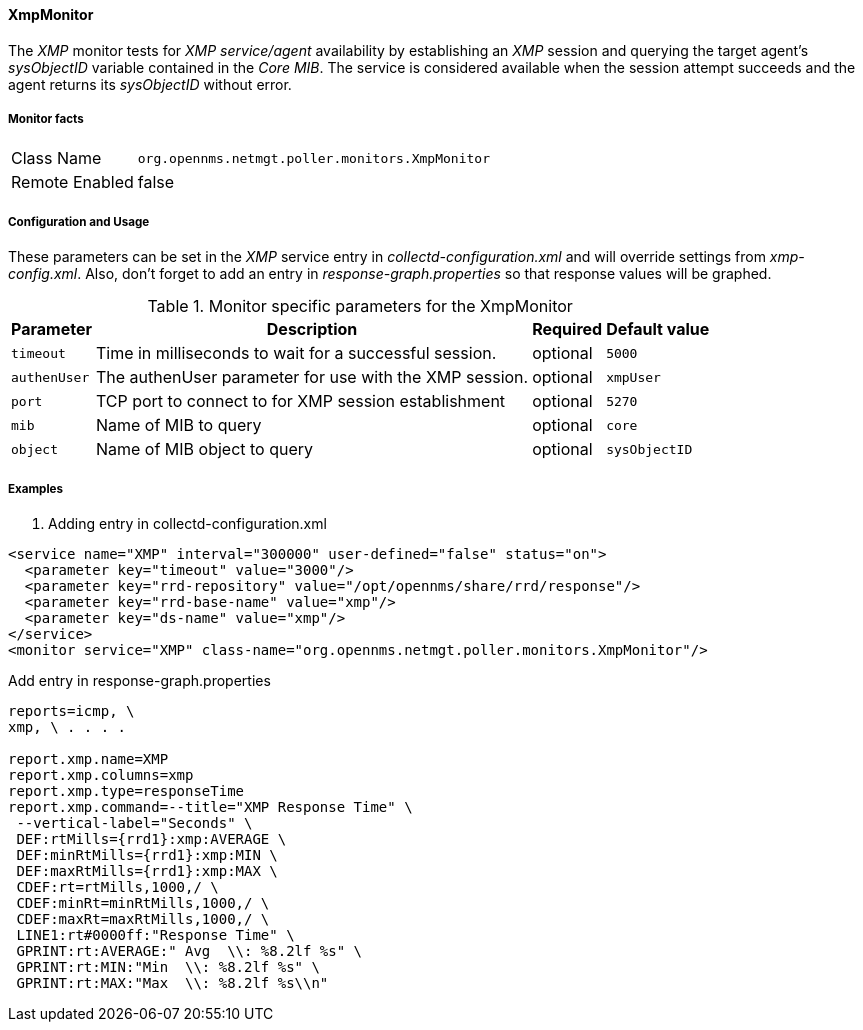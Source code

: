 
==== XmpMonitor

The _XMP_ monitor tests for _XMP service/agent_ availability by establishing an _XMP_ session and querying the target agent's _sysObjectID_ variable contained in the _Core MIB_.
The service is considered available when the session attempt succeeds and the agent returns its _sysObjectID_ without error.

===== Monitor facts

[options="autowidth"]
|===
| Class Name     | `org.opennms.netmgt.poller.monitors.XmpMonitor`
| Remote Enabled | false
|===

===== Configuration and Usage

These parameters can be set in the _XMP_ service entry in _collectd-configuration.xml_ and will override settings from _xmp-config.xml_.
Also, don't forget to add an entry in _response-graph.properties_ so that response values will be graphed.

.Monitor specific parameters for the XmpMonitor
[options="header, autowidth"]
|===
| Parameter     | Description                                            | Required | Default value
| `timeout`     | Time in milliseconds to wait for a successful session. | optional | `5000`
| `authenUser`  | The authenUser parameter for use with the XMP session. | optional | `xmpUser`
| `port`        | TCP port to connect to for XMP session establishment   | optional | `5270`
| `mib`         | Name of MIB to query                                   | optional | `core`
| `object`      | Name of MIB object to query                            | optional | `sysObjectID`
|===

===== Examples

. Adding entry in collectd-configuration.xml
[source, xml]
----
<service name="XMP" interval="300000" user-defined="false" status="on">
  <parameter key="timeout" value="3000"/>
  <parameter key="rrd-repository" value="/opt/opennms/share/rrd/response"/>
  <parameter key="rrd-base-name" value="xmp"/>
  <parameter key="ds-name" value="xmp"/>
</service>
<monitor service="XMP" class-name="org.opennms.netmgt.poller.monitors.XmpMonitor"/>
----

.Add entry in response-graph.properties
[source, xml]
----
reports=icmp, \
xmp, \ . . . .

report.xmp.name=XMP
report.xmp.columns=xmp
report.xmp.type=responseTime
report.xmp.command=--title="XMP Response Time" \
 --vertical-label="Seconds" \
 DEF:rtMills={rrd1}:xmp:AVERAGE \
 DEF:minRtMills={rrd1}:xmp:MIN \
 DEF:maxRtMills={rrd1}:xmp:MAX \
 CDEF:rt=rtMills,1000,/ \
 CDEF:minRt=minRtMills,1000,/ \
 CDEF:maxRt=maxRtMills,1000,/ \
 LINE1:rt#0000ff:"Response Time" \
 GPRINT:rt:AVERAGE:" Avg  \\: %8.2lf %s" \
 GPRINT:rt:MIN:"Min  \\: %8.2lf %s" \
 GPRINT:rt:MAX:"Max  \\: %8.2lf %s\\n"
----
